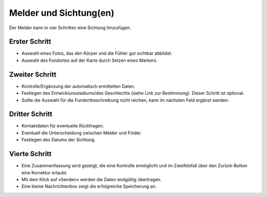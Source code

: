 =========================
 Melder und Sichtung(en)
=========================


Der Melder kann in vier Schritten eine Sichtung hinzufügen.

Erster Schritt
==============

.. image:: ./images/schritt01.webp


- Auswahl eines Fotos, das den Körper und die Fühler gut sichtbar abbildet.
- Auswahl des Fundortes auf der Karte durch Setzen eines Markers.

Zweiter Schritt
===============

.. image:: ./images/schritt02.webp


- Kontrolle/Ergänzung der automatisch ermittelten Daten.
- Festlegen des Entwicklunsstadiums/des Geschlechts
  (siehe Link zur Bestimmung).
  Dieser Schritt ist optional. 
- Sollte die Auswahl für die Fundortbeschreibung nicht reichen, kann
  im nächsten Feld ergänzt werden.

Dritter Schritt
===============

.. image:: ./images/schritt03.webp


- Kontaktdaten für eventuelle Rückfragen.
- Eventuell die Unterscheidung zwischen Melder und Finder.
- Festlegen des Datums der Sichtung.

  
Vierte Schritt
==============

.. image:: ./images/schritt04.webp

- Eine Zusammenfassung wird gezeigt, die eine Kontrolle ermöglicht und
  im Zweifelsfall über den Zurück-Button eine Korrektur erlaubt.
- Mit dem Klick auf »Senden« werden die Daten endgültig übertragen.
- Eine kleine Nachrichtenbox zeigt die erfolgreiche Speicherung an.

  
  
  
